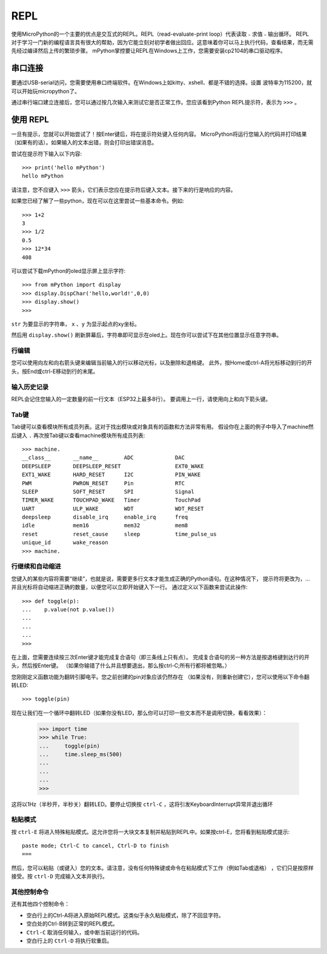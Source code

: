 REPL
=================================

使用MicroPython的一个主要的优点是交互式的REPL。REPL（read-evaluate-print loop）代表读取﹣求值﹣输出循环。
REPL对于学习一门新的编程语言具有很大的帮助，因为它能立刻对初学者做出回应。这意味着你可以马上执行代码，查看结果，而无需先经过编译然后上传的繁琐步骤。
mPython掌控要让REPL在Windows上工作，您需要安装cp2104的串口驱动程序。


串口连接
-------------------------

要通过USB-serial访问，您需要使用串口终端软件。在Windows上如kitty、xshell、都是不错的选择。设置
波特率为115200，就可以开始玩micropython了。

通过串行端口建立连接后，您可以通过按几次输入来测试它是否正常工作。您应该看到Python REPL提示符，表示为 ``>>>`` 。

使用 REPL
--------------

一旦有提示，您就可以开始尝试了！按Enter键后，将在提示符处键入任何内容。
MicroPython将运行您输入的代码并打印结果（如果有的话）。如果输入的文本出错，则会打印出错误消息。

尝试在提示符下输入以下内容::

    >>> print('hello mPython')
    hello mPython


请注意，您不应键入 ``>>>`` 箭头，它们表示您应在提示符后键入文本。接下来的行是响应的内容。

如果您已经了解了一些python，现在可以在这里尝试一些基本命令。例如::

    >>> 1+2
    3
    >>> 1/2
    0.5
    >>> 12*34
    408


可以尝试下载mPython的oled显示屏上显示字符::

    >>> from mPython import display
    >>> display.DispChar('hello,world!',0,0)
    >>> display.show()
    >>> 


.. method:: display.DispChar(str,x,y)

``str`` 为要显示的字符串， ``x`` 、``y`` 为显示起点的xy坐标。

然后用 ``display.show()`` 刷新屏幕后，字符串即可显示在oled上。现在你可以尝试下在其他位置显示任意字符串。



行编辑
~~~~~~~~~~~~

您可以使用向左和向右箭头键来编辑当前输入的行以移动光标，以及删除和退格键。
此外，按Home或ctrl-A将光标移动到行的开头，按End或ctrl-E移动到行的末尾。

输入历史记录
~~~~~~~~~~~~~

REPL会记住您输入的一定数量的前一行文本（ESP32上最多8行）。
要调用上一行，请使用向上和向下箭头键。

Tab键
~~~~~~~~~~~~~~

Tab键可以查看模块所有成员列表。这对于找出模块或对象具有的函数和方法非常有用。
假设你在上面的例子中导入了machine然后键入 ``.`` 再次按Tab键以查看machine模块所有成员列表::

    >>> machine.
    __class__       __name__        ADC             DAC
    DEEPSLEEP       DEEPSLEEP_RESET                 EXT0_WAKE
    EXT1_WAKE       HARD_RESET      I2C             PIN_WAKE
    PWM             PWRON_RESET     Pin             RTC
    SLEEP           SOFT_RESET      SPI             Signal
    TIMER_WAKE      TOUCHPAD_WAKE   Timer           TouchPad
    UART            ULP_WAKE        WDT             WDT_RESET
    deepsleep       disable_irq     enable_irq      freq
    idle            mem16           mem32           mem8
    reset           reset_cause     sleep           time_pulse_us
    unique_id       wake_reason
    >>> machine.


行继续和自动缩进
~~~~~~~~~~~~~~~~~~~~~~~~~~~~~~~~~

您键入的某些内容将需要“继续”，也就是说，需要更多行文本才能生成正确的Python语句。在这种情况下，
提示符将更改为，...并且光标将自动缩进正确的数量，以便您可以立即开始键入下一行。
通过定义以下函数来尝试此操作::


    >>> def toggle(p):
    ...    p.value(not p.value())
    ...    
    ...    
    ...    
    >>>

在上面，您需要连续按三次Enter键才能完成复合语句（即三条线上只有点）。
完成复合语句的另一种方法是按退格键到达行的开头，然后按Enter键。
（如果你输错了什么并且想要退出，那么按ctrl-C;所有行都将被忽略。）

您刚刚定义函数功能为翻转引脚电平。您之前创建的pin对象应该仍然存在
（如果没有，则重新创建它），您可以使用以下命令翻转LED::

    >>> toggle(pin)

现在让我们在一个循环中翻转LED（如果你没有LED，那么你可以打印一些文本而不是调用切换，看看效果）：

    >>> import time
    >>> while True:
    ...     toggle(pin)
    ...     time.sleep_ms(500)
    ...    
    ...    
    ...    
    >>>

这将以1Hz（半秒开，半秒关）翻转LED。要停止切换按 ``ctrl-C`` ，这将引发KeyboardInterrupt异常并退出循环


粘贴模式
~~~~~~~~~~

按 ``ctrl-E`` 将进入特殊粘贴模式。这允许您将一大块文本复制并粘贴到REPL中。如果按ctrl-E，您将看到粘贴模式提示::

    paste mode; Ctrl-C to cancel, Ctrl-D to finish
    === 

然后，您可以粘贴（或键入）您的文本。请注意，没有任何特殊键或命令在粘贴模式下工作（例如Tab或退格）
，它们只是按原样接受。按 ``ctrl-D`` 完成输入文本并执行。

其他控制命令
~~~~~~~~~~~~~~~~~~~~~~

还有其他四个控制命令：

* 空白行上的Ctrl-A将进入原始REPL模式。这类似于永久粘贴模式，除了不回显字符。

* 空白处的Ctrl-B转到正常的REPL模式。

* ``Ctrl-C`` 取消任何输入，或中断当前运行的代码。

* 空白行上的 ``Ctrl-D`` 将执行软重启。



